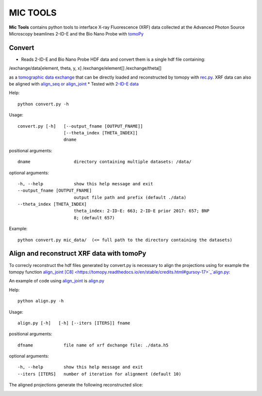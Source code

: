 MIC TOOLS
#########

**Mic Tools** contains python tools to interface X-ray Fluorescence (XRF) data collected at the Advanced Photon Source Microscopy beamlines 2-ID-E and the Bio Nano Probe with `tomoPy <https://tomopy.readthedocs.io/en/latest/>`_

Convert
=======

* Reads 2-ID-E and Bio Nano Probe HDF data and convert them is a single hdf file containing:

/exchange/data[element, theta, y, x]
/exchange/element[]
/exchange/theta[]

as a `tomographic data exchange <https://dxfile.readthedocs.io/en/latest/source/xraytomo.html>`_ that can be directly loaded and reconstructed by tomopy with `rec.py <https://github.com/decarlof/util/tree/master/xrf>`_. XRF data can also be aligned with `align_seq or align_joint <https://tomopy.readthedocs.io/en/latest/api/tomopy.prep.alignment.html#>`_
* Tested with `2-ID-E data <https://anl.box.com/s/qinted32vyrcnjyt7tzs3cx6kreeud3m>`_


Help::
    
    python convert.py -h


Usage::
    
    convert.py [-h]   [--output_fname [OUTPUT_FNAME]]
                      [--theta_index [THETA_INDEX]]
                      dname


positional arguments::

  dname                 directory containing multiple datasets: /data/

optional arguments::

  -h, --help            show this help message and exit
  --output_fname [OUTPUT_FNAME]
                        output file path and prefix (default ./data)
  --theta_index [THETA_INDEX]
                        theta_index: 2-ID-E: 663; 2-ID-E prior 2017: 657; BNP
                        8; (default 657)

Example::

    python convert.py mic_data/  (<= full path to the directory containing the datasets)



Align and reconstruct XRF data with tomoPy
==========================================

To correcly reconstruct the hdf files generated by convert.py is necessary to align the 
projections using for example the tomopy function 
`align_joint <https://tomopy.readthedocs.io/en/stable/api/tomopy.prep.alignment.html#tomopy.prep.alignment.align_joint>`_
`[C8] <https://tomopy.readthedocs.io/en/stable/credits.html#gursoy-17>`_`align.py <https://github.com/decarlof/util/tree/master/xrf>`_:

An example of code using 
`align_joint <https://tomopy.readthedocs.io/en/stable/api/tomopy.prep.alignment.html#tomopy.prep.alignment.align_joint>`_ is
`align.py <https://github.com/decarlof/mic_tools/blob/master/align.py>`_ 

Help::
    
    python align.py -h


Usage::
    
    align.py [-h]   [-h] [--iters [ITERS]] fname


positional arguments::

  dfname            file name of xrf dxchange file: ./data.h5

optional arguments::

  -h, --help        show this help message and exit
  --iters [ITERS]   number of iteration for alignment (default 10)


The aligned projections generate the following reconstructed slice:

.. image:: docs/source/img/recon_align.png
   :width: 320px
   :alt: project


